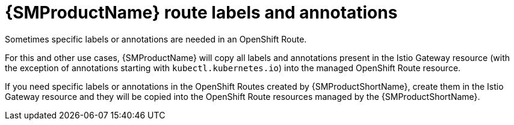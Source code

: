 // Module is included in the following assemblies:
// * service_mesh/v2x/ossm-traffic-manage.adoc
//

[id="ossm-auto-route-annotations_{context}"]
= {SMProductName} route labels and annotations

Sometimes specific labels or annotations are needed in an OpenShift Route.
ifdef::openshift-enterprise[]
For example, some advanced features in OpenShift Routes are managed using special annotations. See "Route-specific annotations" in the following "Additional resources" section.
endif::[]

For this and other use cases, {SMProductName} will copy all labels and annotations present in the Istio Gateway resource (with the exception of annotations starting with `kubectl.kubernetes.io`) into the managed OpenShift Route resource.

If you need specific labels or annotations in the OpenShift Routes created by {SMProductShortName}, create them in the Istio Gateway resource and they will be copied into the OpenShift Route resources managed by the {SMProductShortName}.
